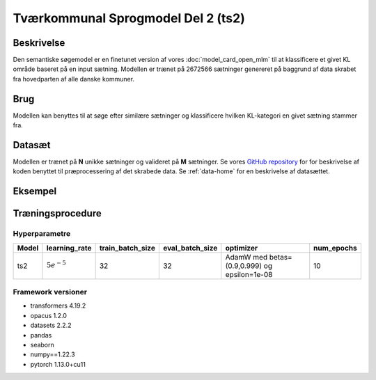 .. _model-card-open-sc:

Tværkommunal Sprogmodel Del 2 (ts2)
===================================
Beskrivelse
-----------
Den semantiske søgemodel er en finetunet version af vores :doc:`model_card_open_mlm` til at klassificere et givet KL område baseret på en input sætning.
Modellen er trænet på 2672566 sætninger genereret på baggrund af data skrabet fra hovedparten af alle danske kommuner.

Brug
----
Modellen kan benyttes til at søge efter similære sætninger og klassificere hvilken KL-kategori en givet sætning stammer fra.

Datasæt
-------
Modellen er trænet på **N** unikke sætninger og valideret på **M** sætninger.
Se vores `GitHub repository <https://github.com/AI-Aktindsigt-Sonderborg/modelling>`_ for
for beskrivelse af koden benyttet til præprocessering af det skrabede data.
Se :ref:`data-home` for en beskrivelse af datasættet.

Eksempel
--------

.. code-block:: python
   :linenos:

	"""
	Inferens på semantisk søgemodel
	===============================

	Example script to predict a "KL category" from an input sentence.
	Script should be run as module from project root folder "modelling" e.g.
	- python -m example_scripts.sc_inference
	"""
	from sc.local_constants import MODEL_DIR
	from sc.modelling_utils.input_args import SequenceModellingArgParser
	from sc.modelling_utils.sequence_classification import SequenceClassification

	sc_parser = SequenceModellingArgParser()

	label_dict = {'Beskæftigelse og integration': 0, 'Børn og unge': 1,
	              'Erhverv og turisme': 2, 'Klima, teknik og miljø': 3,
	              'Kultur og fritid': 4, 'Socialområdet': 5,
	              'Sundhed og ældre': 6, 'Økonomi og administration': 7}

	LABELS = list(label_dict)

	args = sc_parser.parser.parse_args()
	args.labels = LABELS

	args.load_alvenir_pretrained = True

	args.model_name = 'ts1'
	args.custom_model_dir = MODEL_DIR

	modelling = SequenceClassification(args)

	model = modelling.get_model()

	prediction = modelling.predict(model=model,
	                                sentence="Dette er en sætning om en børnehave",
	                                label="Børn og unge")

	print(f"Sætning: {prediction.sentence}")
	print(f"Sand KL kategori: {prediction.label}")
	print(f"Modellens forudsagte KL kategori: {prediction.prediction}")


Træningsprocedure
-----------------

Hyperparametre
^^^^^^^^^^^^^^
.. list-table::
   :header-rows: 1

   * - Model
     - learning_rate
     - train_batch_size
     - eval_batch_size
     - optimizer
     - num_epochs
   * - ts2
     - :math:`5e^{-5}`
     - 32
     - 32
     - AdamW med betas=(0.9,0.999) og epsilon=1e-08
     - 10

Framework versioner
^^^^^^^^^^^^^^^^^^^
- transformers 4.19.2
- opacus 1.2.0
- datasets 2.2.2
- pandas
- seaborn
- numpy==1.22.3
- pytorch 1.13.0+cu11